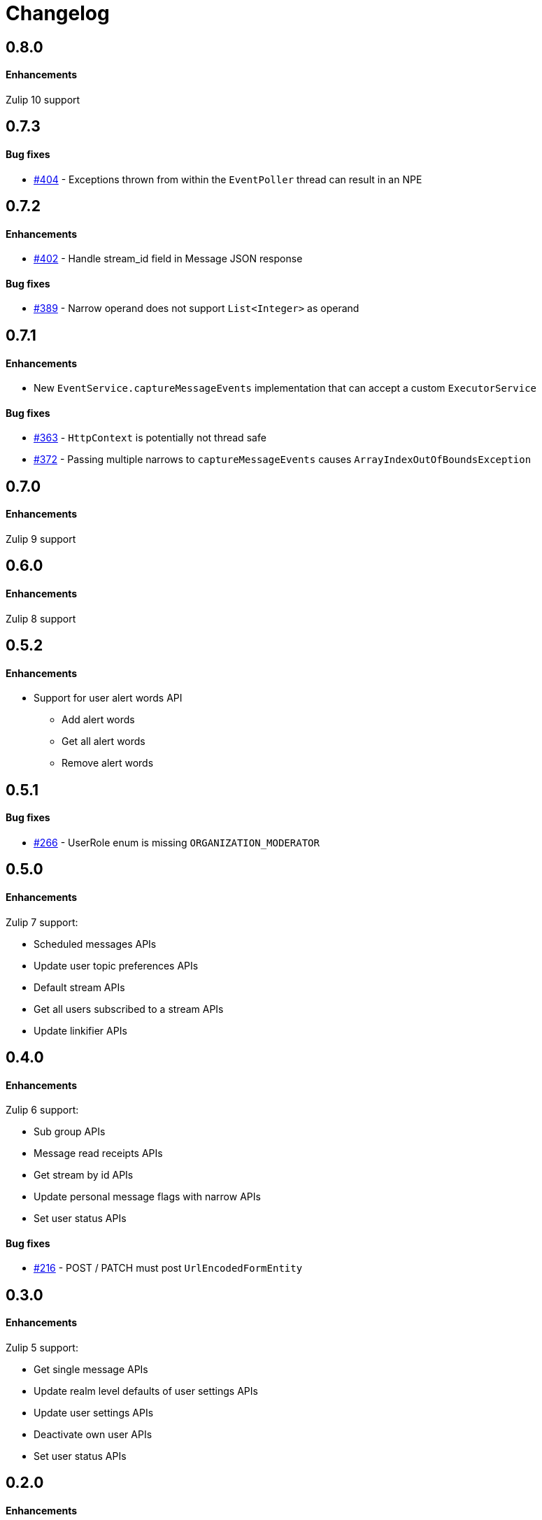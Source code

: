 = Changelog

== 0.8.0

==== Enhancements

Zulip 10 support

== 0.7.3

==== Bug fixes

* https://github.com/jamesnetherton/zulip-java-client/issues/404[#404] - Exceptions thrown from within the `EventPoller` thread can result in an NPE

== 0.7.2

==== Enhancements

* https://github.com/jamesnetherton/zulip-java-client/issues/402[#402] - Handle stream_id field in Message JSON response

==== Bug fixes

* https://github.com/jamesnetherton/zulip-java-client/issues/389[#389] - Narrow operand does not support `List<Integer>` as operand

== 0.7.1

==== Enhancements

* New `EventService.captureMessageEvents` implementation that can accept a custom `ExecutorService`

==== Bug fixes

* https://github.com/jamesnetherton/zulip-java-client/issues/363[#363] - `HttpContext` is potentially not thread safe
* https://github.com/jamesnetherton/zulip-java-client/issues/372[#372] - Passing multiple narrows to `captureMessageEvents` causes `ArrayIndexOutOfBoundsException`

== 0.7.0

==== Enhancements

Zulip 9 support

== 0.6.0

==== Enhancements

Zulip 8 support

== 0.5.2

==== Enhancements

* Support for user alert words API
** Add alert words
** Get all alert words
** Remove alert words

== 0.5.1

==== Bug fixes

* https://github.com/jamesnetherton/zulip-java-client/issues/266[#266] - UserRole enum is missing `ORGANIZATION_MODERATOR`

== 0.5.0

==== Enhancements

Zulip 7 support:

* Scheduled messages APIs
* Update user topic preferences APIs
* Default stream APIs
* Get all users subscribed to a stream APIs
* Update linkifier APIs

== 0.4.0

==== Enhancements

Zulip 6 support:

* Sub group APIs
* Message read receipts APIs
* Get stream by id APIs
* Update personal message flags with narrow APIs
* Set user status APIs

==== Bug fixes

* https://github.com/jamesnetherton/zulip-java-client/issues/216[#216] - POST / PATCH must post `UrlEncodedFormEntity`

== 0.3.0

==== Enhancements

Zulip 5 support:

* Get single message APIs
* Update realm level defaults of user settings APIs
* Update user settings APIs
* Deactivate own user APIs
* Set user status APIs

== 0.2.0

==== Enhancements

Zulip 4 support:

* Draft APIs
* Mute / unmute user APIs
* Code playground APIs
* Delete & archive stream APIs
* Get user by email APIs

==== Bug fixes

* https://github.com/jamesnetherton/zulip-java-client/pull/95[#95] - Fix markdown URL parameter name in `GetMessagesApiRequest`

== 0.1.1

==== Bug fixes

* https://github.com/jamesnetherton/zulip-java-client/issues/58[#58] - Restore Zulip constructor that takes minimal configuration arguments

== 0.1.0

Initial `zulip-java-client` release with full support for:

* Message APIs
* Server & Organization APIs
* Stream APIs
* User APIs

There is limited and experimental support for:

* Real time event APIs
